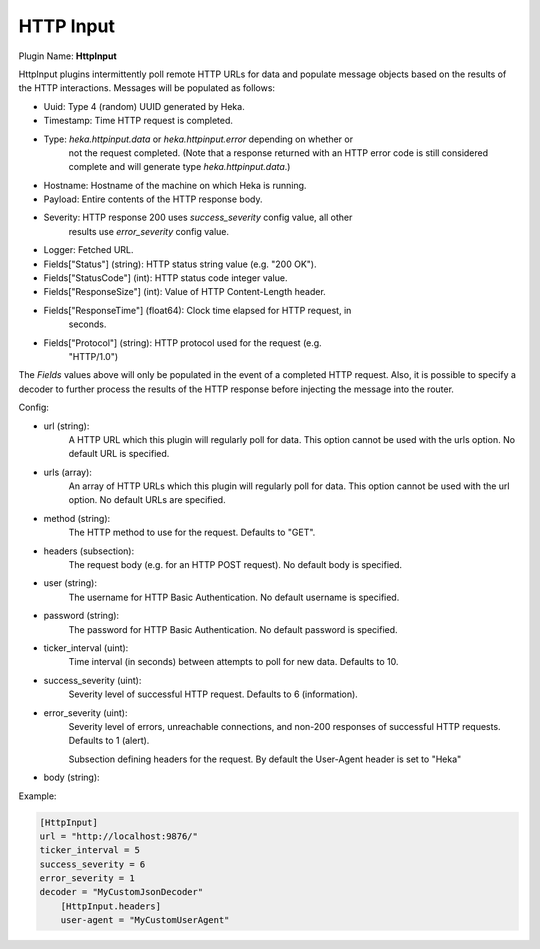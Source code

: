 .. _config_http_input:

HTTP Input
==========

Plugin Name: **HttpInput**

HttpInput plugins intermittently poll remote HTTP URLs for data and populate
message objects based on the results of the HTTP interactions. Messages will
be populated as follows:

- Uuid: Type 4 (random) UUID generated by Heka.
- Timestamp: Time HTTP request is completed.
- Type: `heka.httpinput.data` or `heka.httpinput.error` depending on whether or
        not the request completed. (Note that a response returned with an HTTP
        error code is still considered complete and will generate type
        `heka.httpinput.data`.)

- Hostname: Hostname of the machine on which Heka is running.
- Payload: Entire contents of the HTTP response body.
- Severity: HTTP response 200 uses `success_severity` config value, all other
            results use `error_severity` config value.
- Logger: Fetched URL.
- Fields["Status"] (string): HTTP status string value (e.g. "200 OK").
- Fields["StatusCode"] (int): HTTP status code integer value.
- Fields["ResponseSize"] (int): Value of HTTP Content-Length header.
- Fields["ResponseTime"] (float64): Clock time elapsed for HTTP request, in
                                    seconds.
- Fields["Protocol"] (string): HTTP protocol used for the request (e.g.
                               "HTTP/1.0")

The `Fields` values above will only be populated in the event of a completed
HTTP request. Also, it is possible to specify a decoder to further process the
results of the HTTP response before injecting the message into the router.

Config:

- url (string):
    A HTTP URL which this plugin will regularly poll for data. This option
    cannot be used with the urls option. No default URL is specified.
- urls (array):
    .. versionadded:: 0.5

    An array of HTTP URLs which this plugin will regularly poll for data. This
    option cannot be used with the url option. No default URLs are specified.
- method (string):
    .. versionadded:: 0.5

    The HTTP method to use for the request. Defaults to "GET".
- headers (subsection):
    .. versionadded:: 0.5

    The request body (e.g. for an HTTP POST request). No default body is
    specified.
- user (string):
    .. versionadded:: 0.5

    The username for HTTP Basic Authentication. No default username is
    specified.
- password (string):
    .. versionadded:: 0.5

    The password for HTTP Basic Authentication. No default password is
    specified.
- ticker_interval (uint):
    Time interval (in seconds) between attempts to poll for new data. Defaults
    to 10.
- success_severity (uint):
    .. versionadded:: 0.5

    Severity level of successful HTTP request. Defaults to 6 (information).
- error_severity (uint):
    .. versionadded:: 0.5

    Severity level of errors, unreachable connections, and non-200 responses
    of successful HTTP requests. Defaults to 1 (alert).

    Subsection defining headers for the request. By default the User-Agent
    header is set to "Heka"
- body (string):
    .. versionadded:: 0.5

Example:

.. code-block:: ini

    [HttpInput]
    url = "http://localhost:9876/"
    ticker_interval = 5
    success_severity = 6
    error_severity = 1
    decoder = "MyCustomJsonDecoder"
        [HttpInput.headers]
        user-agent = "MyCustomUserAgent"
